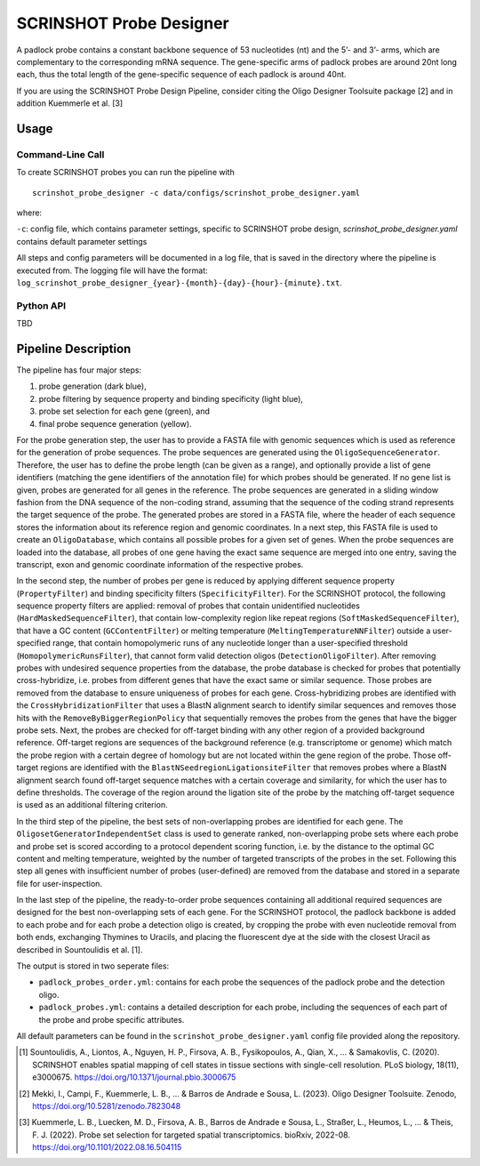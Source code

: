 SCRINSHOT Probe Designer
==========================


A padlock probe contains a constant backbone sequence of 53 nucleotides (nt) and the 5’- and 3’- arms, which are complementary to the corresponding mRNA sequence. 
The gene-specific arms of padlock probes are around 20nt long each, thus the total length of the gene-specific sequence of each padlock is around 40nt.

If you are using the SCRINSHOT Probe Design Pipeline, consider citing the Oligo Designer Toolsuite package [2] and in addition Kuemmerle et al. [3]


Usage
-------

Command-Line Call
^^^^^^^^^^^^^^^^^^^

To create SCRINSHOT probes you can run the pipeline with 

::

    scrinshot_probe_designer -c data/configs/scrinshot_probe_designer.yaml


where:

``-c``: config file, which contains parameter settings, specific to SCRINSHOT probe design, *scrinshot_probe_designer.yaml* contains default parameter settings

All steps and config parameters will be documented in a log file, that is saved in the directory where the pipeline is executed from. 
The logging file will have the format: ``log_scrinshot_probe_designer_{year}-{month}-{day}-{hour}-{minute}.txt``.


Python API
^^^^^^^^^^^^^^^^^^^

TBD


Pipeline Description
-----------------------

.. image:: ../_figures/pipeline_scrinshot.jpg
    :width: 500px

The pipeline has four major steps:

1) probe generation (dark blue),

2) probe filtering by sequence property and binding specificity (light blue), 

3) probe set selection for each gene (green), and

4) final probe sequence generation (yellow).

For the probe generation step, the user has to provide a FASTA file with genomic sequences which is used as reference for the generation of probe sequences. 
The probe sequences are generated using the ``OligoSequenceGenerator``. 
Therefore, the user has to define the probe length (can be given as a range), and optionally provide a list of gene identifiers (matching the gene identifiers of the annotation file) for which probes should be generated. 
If no gene list is given, probes are generated for all genes in the reference. 
The probe sequences are generated in a sliding window fashion from the DNA sequence of the non-coding strand, assuming that the sequence of the coding strand represents the target sequence of the probe. 
The generated probes are stored in a FASTA file, where the header of each sequence stores the information about its reference region and genomic coordinates. 
In a next step, this FASTA file is used to create an ``OligoDatabase``, which contains all possible probes for a given set of genes. 
When the probe sequences are loaded into the database, all probes of one gene having the exact same sequence are merged into one entry, saving the transcript, exon and genomic coordinate information of the respective probes. 

In the second step, the number of probes per gene is reduced by applying different sequence property (``PropertyFilter``) and binding specificity filters (``SpecificityFilter``). 
For the SCRINSHOT protocol, the following sequence property filters are applied: removal of probes that contain unidentified nucleotides (``HardMaskedSequenceFilter``), that contain low-complexity region like repeat regions (``SoftMaskedSequenceFilter``), that have a GC content (``GCContentFilter``) or melting temperature (``MeltingTemperatureNNFilter``) outside a user-specified range, that contain homopolymeric runs of any nucleotide longer than a user-specified threshold (``HomopolymericRunsFilter``), that cannot form valid detection oligos (``DetectionOligoFilter``). 
After removing probes with undesired sequence properties from the database, the probe database is checked for probes that potentially cross-hybridize, i.e. probes from different genes that have the exact same or similar sequence. 
Those probes are removed from the database to ensure uniqueness of probes for each gene. 
Cross-hybridizing probes are identified with the ``CrossHybridizationFilter`` that uses a BlastN alignment search to identify similar sequences and removes those hits with the ``RemoveByBiggerRegionPolicy`` that sequentially removes the probes from the genes that have the bigger probe sets. 
Next, the probes are checked for off-target binding with any other region of a provided background reference. 
Off-target regions are sequences of the background reference (e.g. transcriptome or genome) which match the probe region with a certain degree of homology but are not located within the gene region of the probe. 
Those off-target regions are identified with the ``BlastNSeedregionLigationsiteFilter`` that removes probes where a BlastN alignment search found off-target sequence matches with a certain coverage and similarity, for which the user has to define thresholds. 
The coverage of the region around the ligation site of the probe by the matching off-target sequence is used as an additional filtering criterion. 

In the third step of the pipeline, the best sets of non-overlapping probes are identified for each gene. 
The ``OligosetGeneratorIndependentSet`` class is used to generate ranked, non-overlapping probe sets where each probe and probe set is scored according to a protocol dependent scoring function, i.e. by the distance to the optimal GC content and melting temperature, weighted by the number of targeted transcripts of the probes in the set. 
Following this step all genes with insufficient number of probes (user-defined) are removed from the database and stored in a separate file for user-inspection.

In the last step of the pipeline, the ready-to-order probe sequences containing all additional required sequences are designed for the best non-overlapping sets of each gene. 
For the SCRINSHOT protocol, the padlock backbone is added to each probe and for each probe a detection oligo is created, by cropping the probe with even nucleotide removal from both ends, exchanging Thymines to Uracils, and placing the fluorescent dye at the side with the closest Uracil as described in Sountoulidis et al. [1]. 

The output is stored in two seperate files: 

- ``padlock_probes_order.yml``: contains for each probe the sequences of the padlock probe and the detection oligo.
- ``padlock_probes.yml``: contains a detailed description for each probe, including the sequences of each part of the probe and probe specific attributes.

All default parameters can be found in the ``scrinshot_probe_designer.yaml`` config file provided along the repository.

.. [1] Sountoulidis, A., Liontos, A., Nguyen, H. P., Firsova, A. B., Fysikopoulos, A., Qian, X., ... & Samakovlis, C. (2020). SCRINSHOT enables spatial mapping of cell states in tissue sections with single-cell resolution. PLoS biology, 18(11), e3000675. https://doi.org/10.1371/journal.pbio.3000675
.. [2] Mekki, I., Campi, F., Kuemmerle, L. B., ... & Barros de Andrade e Sousa, L. (2023). Oligo Designer Toolsuite. Zenodo, https://doi.org/10.5281/zenodo.7823048 
.. [3] Kuemmerle, L. B., Luecken, M. D., Firsova, A. B., Barros de Andrade e Sousa, L., Straßer, L., Heumos, L., ... & Theis, F. J. (2022). Probe set selection for targeted spatial transcriptomics. bioRxiv, 2022-08. https://doi.org/10.1101/2022.08.16.504115 


